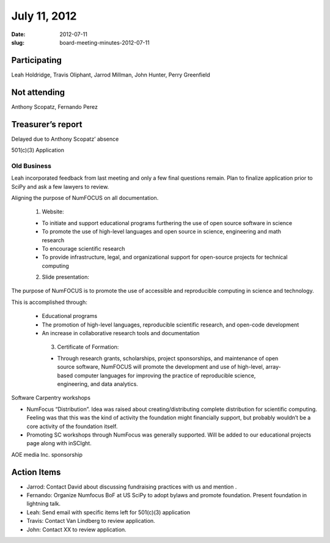 July 11, 2012
#############
:date: 2012-07-11
:slug: board-meeting-minutes-2012-07-11

Participating
-------------
Leah Holdridge, Travis Oliphant, Jarrod Millman, John Hunter, Perry Greenfield

Not attending
-------------
Anthony Scopatz, Fernando Perez

Treasurer’s report
------------------
Delayed due to Anthony Scopatz’ absence

501(c)(3) Application

Old Business
============

Leah incorporated feedback from last meeting and only a few final questions remain.  Plan to finalize application prior to SciPy and ask a few lawyers to review.

Aligning the purpose of NumFOCUS on all documentation.

    1.  Website:  

    - To initiate and support educational programs furthering the use of open source software in science
    - To promote the use of high-level languages and open source in science, engineering and math research
    - To encourage scientific research
    - To provide infrastructure, legal, and organizational support for open-source projects for technical computing

    2.   Slide presentation:

The  purpose of NumFOCUS is to promote the use of accessible and reproducible computing in science and technology.

This is accomplished through:

   * Educational programs
   * The promotion of high-level languages, reproducible scientific research, and open-code development
   * An increase in collaborative research tools and documentation

    3.  Certificate of Formation:

    - Through research grants, scholarships, project sponsorships, and maintenance of open source software, NumFOCUS will promote the development and use of high-level, array-based computer languages for improving the practice of reproducible science, engineering, and data analytics.

Software Carpentry workshops

* NumFocus “Distribution”.  Idea was raised about creating/distributing complete distribution for scientific computing.  Feeling was that this was the kind of activity the foundation might financially support, but probably wouldn’t be a core activity of the foundation itself.

* Promoting SC workshops through NumFocus was generally supported.  Will be added to our educational projects page along with inSCIght.

AOE media Inc. sponsorship

Action Items
------------

* Jarrod:  Contact David about discussing fundraising practices with us and mention .
* Fernando:  Organize Numfocus BoF at US SciPy to adopt bylaws and promote foundation.  Present foundation in lightning talk.
* Leah:  Send email with specific items left for 501(c)(3) application
* Travis:  Contact Van Lindberg to review application.
* John:  Contact XX to review application.
